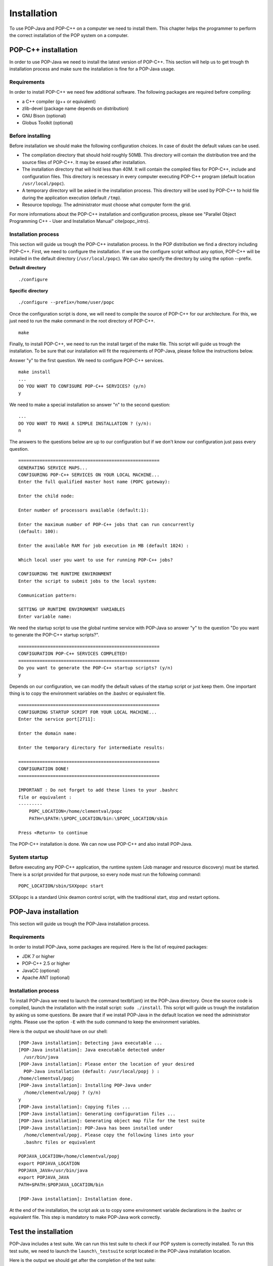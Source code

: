 .. _install:

Installation
============

To use POP-Java and POP-C++ on a computer we need to install them. This chapter
helps the programmer to perform the correct installation of the POP system on a
computer.


POP-C++ installation
--------------------

In order to use POP-Java we need to install the latest version of POP-C++. This
section will help us to get trough th installation process and make sure the
installation is fine for a POP-Java usage.


Requirements
~~~~~~~~~~~~

In order to install POP-C++ we need few additional software. The following
packages are required before compiling:

* a C++ compiler (g++ or equivalent)
* zlib-devel (package name depends on distribution)
* GNU Bison (optional)
* Globus Toolkit (optional)


Before installing
~~~~~~~~~~~~~~~~~

Before installation we should make the following configuration choices. In case
of doubt the default values can be used.

* The compilation directory that should hold roughly 50MB. This directory will
  contain the distribution tree and the source files of POP-C++. It may be
  erased after installation.
* The installation directory that will hold less than 40M. It will contain the
  compiled files for POP-C++, include and configuration files. This directory
  is necessary in every computer executing POP-C++ program (default location
  ``/usr/local/popc``).
* A temporary directory will be asked in the installation process. This
  directory will be used by POP-C++ to hold file during the application
  execution (default ``/tmp``).
* Resource topology. The administrator must choose what computer form the grid.

For more informations about the POP-C++ installation and configuration process,
please see "Parallel Object Programming C++ - User and Installation Manual"
\cite{popc_intro}.


Installation process
~~~~~~~~~~~~~~~~~~~~

This section will guide us trough the POP-C++ installation process. In the POP
distribution we find a directory including POP-C++. First, we need to configure
the installation. If we use the configure script without any option, POP-C++
will be installed in the default directory (``/usr/local/popc``). We can also
specify the directory by using the option --prefix.

**Default directory**

::

   ./configure

**Specific directory**

::

   ./configure --prefix=/home/user/popc

Once the configuration script is done, we will need to compile the source of
POP-C++ for our architecture. For this, we just need to run the make command in
the root directory of POP-C++.

::

   make

Finally, to install POP-C++, we need to run the install target of the make
file. This script will guide us trough the installation. To be sure that our
installation will fit the requirements of POP-Java, please follow the
instructions below.

Answer "y" to the first question. We need to configure POP-C++ services.

::

   make install
   ...
   DO YOU WANT TO CONFIGURE POP-C++ SERVICES? (y/n)
   y

We need to make a special installation so answer "n" to the second question::

   ...
   DO YOU WANT TO MAKE A SIMPLE INSTALLATION ? (y/n):
   n

The answers to the questions below are up to our configuration but if we don't
know our configuration just pass every question.

::

   =====================================================
   GENERATING SERVICE MAPS...
   CONFIGURING POP-C++ SERVICES ON YOUR LOCAL MACHINE...
   Enter the full qualified master host name (POPC gateway):

   Enter the child node:

   Enter number of processors available (default:1):

   Enter the maximum number of POP-C++ jobs that can run concurrently 
   (default: 100):

   Enter the available RAM for job execution in MB (default 1024) :

   Which local user you want to use for running POP-C++ jobs?

   CONFIGURING THE RUNTIME ENVIRONMENT
   Enter the script to submit jobs to the local system:

   Communication pattern:

   SETTING UP RUNTIME ENVIRONMENT VARIABLES
   Enter variable name:

We need the startup script to use the global runtime service with POP-Java so
answer "y" to the question "Do you want to generate the POP-C++ startup
scripts?".

::

   =====================================================
   CONFIGURATION POP-C++ SERVICES COMPLETED!
   =====================================================
   Do you want to generate the POP-C++ startup scripts? (y/n)
   y

Depends on our configuration, we can modify the default values of the startup
script or just keep them. One important thing is to copy the environment
variables on the .bashrc or equivalent file.

::

   =====================================================
   CONFIGURING STARTUP SCRIPT FOR YOUR LOCAL MACHINE...
   Enter the service port[2711]:

   Enter the domain name:

   Enter the temporary directory for intermediate results:

   =====================================================
   CONFIGURATION DONE!
   =====================================================

   IMPORTANT : Do not forget to add these lines to your .bashrc 
   file or equivalent :
   ---------
       POPC_LOCATION=/home/clementval/popc
       PATH=\$PATH:\$POPC_LOCATION/bin:\$POPC_LOCATION/sbin

   Press <Return> to continue

The POP-C++ installation is done. We can now use POP-C++ and also install
POP-Java.


System startup
~~~~~~~~~~~~~~

Before executing any POP-C++ application, the runtime system (Job manager and
resource discovery) must be started. There is a script provided for that
purpose, so every node must run the following command::

   POPC_LOCATION/sbin/SXXpopc start

SXXpopc is a standard Unix deamon control script, with the traditional start,
stop and restart options.


POP-Java installation
---------------------

This section will guide us trough the POP-Java installation process.

Requirements
~~~~~~~~~~~~

In order to install POP-Java, some packages are required. Here is the list of
required packages:

* JDK 7 or higher
* POP-C++ 2.5 or higher
* JavaCC (optional)
* Apache ANT (optional)


Installation process
~~~~~~~~~~~~~~~~~~~~

To install POP-Java we need to launch the command \textbf{ant} int the POP-Java
directory. Once the source code is compiled, launch the installation with the
install script: ``sudo ./install``.
This script will guide us trough the installation by asking us some questions.
Be aware that if we install POP-Java in the default location we need the
administrator rights. Please use the option ``-E`` with the sudo command to
keep the environment variables.

Here is the output we should have on our shell::

   [POP-Java installation]: Detecting java executable ...
   [POP-Java installation]: Java executable detected under 
     /usr/bin/java
   [POP-Java installation]: Please enter the location of your desired 
     POP-Java installation (default: /usr/local/popj ) : 
   /home/clementval/popj
   [POP-Java installation]: Installing POP-Java under 
     /home/clementval/popj ? (y/n)
   y
   [POP-Java installation]: Copying files ...
   [POP-Java installation]: Generating configuration files ...
   [POP-Java installation]: Generating object map file for the test suite
   [POP-Java installation]: POP-Java has been installed under 
     /home/clementval/popj. Please copy the following lines into your 
     .bashrc files or equivalent

   POPJAVA_LOCATION=/home/clementval/popj
   export POPJAVA_LOCATION
   POPJAVA_JAVA=/usr/bin/java
   export POPJAVA_JAVA
   PATH=$PATH:$POPJAVA_LOCATION/bin

   [POP-Java installation]: Installation done.

At the end of the installation, the script ask us to copy some environment
variable declarations in the .bashrc or equivalent file. This step is mandatory
to make POP-Java work correctly.


Test the installation
---------------------

POP-Java includes a test suite. We can run this test suite to check if our POP
system is correctly installed. To run this test suite, we need to launch the
``launch\_testsuite`` script located in the POP-Java installation location.

Here is the output we should get after the completion of the test suite::

   ./launch_testsuite 
   ########################################
   #   POP-Java 1.0 Test Suite started    #
   ########################################
   POP-C++ detected under /home/clementval/popc
   POP-C++ was not running. Starting POP-C++ runtime global services ...
   Starting POPC Job manager service: 
   POPCSearchNode access point: socket://172.28.10.67:38331
   Starting Parallel Object JobMgr service 
   socket://172.28.10.67:2711POP-C++ started
   ##############################
   #   POP-Java standard test   #
   ##############################
   Starting POP-Java test suite
   Launching passing arguments test (test 1/6)... 
   Arguments test successful
   Passing arguments test is finished ... 
   Launching multi parallel object test (test 2/6)... 
   Multiobjet test started ...
   Result is : 1234
   Multiobjet test finished ...
   Multi parallel object test is finished... 
   Launching callback test (test 3/6)... 
   Callback test started ...
   Identity callback is -1
   Callback test successful
   Callback test is finished... 
   Launching barrier test (test 4/6)... 
   Barrier: Starting test...
   Barrier test successful
   Barrier test is finished... 
   Launching integer test (test 5/6)... 
   i1 = 23
   i2 = 25
   i1+i2 = 48
   Test Integer Successful
   Integer test is finished... 
   Launching Demo POP-Java test (test 6/6)... 
   START of DemoMain program with 4 objects
   Demopop with ID=1 created with access point : socket://127.0.1.1:39556
   Demopop with ID=2 created with access point : socket://127.0.1.1:60575
   Demopop with ID=3 created with access point : socket://127.0.1.1:50088
   Demopop with ID=4 created with access point : socket://127.0.1.1:39475
   Demopop:1 with access point socket://127.0.1.1:39556 is sending his ID to object:2
   Demopop:2 receiving id=1
   Demopop:2 with access point socket://127.0.1.1:60575 is sending his ID to object:3
   Demopop:3 receiving id=2
   Demopop:3 with access point socket://127.0.1.1:50088 is sending his ID to object:4
   Demopop:4 receiving id=3
   Demopop:4 with access point socket://127.0.1.1:39475 is sending his ID to object:1
   Demopop:1 receiving id=4
   END of DemoMain program
   Demo POP-Java test is finished...

   ####################################
   #   POP-C++ interoperability test  #
   ####################################
   popcc -o main integer.ph integer.cc main.cc
   popcc -object -o integer.obj integer.cc integer.ph main.cc
   ./integer.obj -listlong > obj.map
   Launching POP-C++ integer with POP-Java application test (test 1/2)
   POPC Integer test started ...
   o1 = 10
   o2 = 20
   10 + 20 = 30
   POPC Integer test successful
   POP-C++ integer with POP-Java application test is finishied ...
   popcc -parclass-nobroker -c integer2.ph
   popcc -o main integer2.stub.o integer.ph integer.cc main.cc
   popcc -parclass-nobroker -c integer2.ph
   popcc -object -o integer.obj integer2.stub.o integer.cc integer.ph
   popcc -object -o integer2.obj integer2.cc integer2.ph
   ./integer.obj -listlong > obj.map
   ./integer2.obj -listlong >> obj.map
   Launching Integer mix (POP-C++ and POP-Java) with POP-Java application test(test 2/2)
   i=20
   j=12
   i+j=32
   Integer mix (POP-C++ and POP-Java) with POP-Java application test is finishied ...
   ########################################
   #   POP-Java 1.0 Test Suite finished   #
   ########################################
   Stopping POPC Job manager service...
   Connecting to 172.28.10.67:2711....
   POPCSearchNode stopped
   JobMgr stopped
